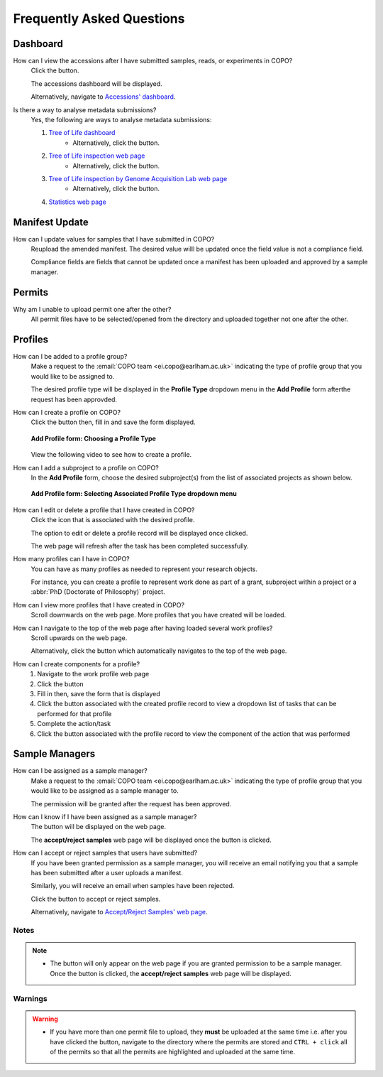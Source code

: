 .. _faq:

Frequently Asked Questions
==============================

Dashboard
--------------------
How can I view the accessions after I have submitted samples, reads, or experiments in COPO?
   Click the |accessions-dashboard-button| button.

   The accessions dashboard will be displayed.

   Alternatively, navigate to `Accessions' dashboard <https://copo-project.org/copo/dashboard/accessions/>`__.

.. raw:: html

   <hr>

Is there a way to analyse metadata submissions?
    Yes, the following are ways to analyse metadata submissions:

    #. `Tree of Life dashboard <https://copo-project.org/copo/dashboard/tol>`__
        * Alternatively, click the |tol-dashboard-button| button.
    #. `Tree of Life inspection web page <https://copo-project.org/copo/tol_inspect>`__
        * Alternatively, click the |tol-inspect-button| button.
    #. `Tree of Life inspection by Genome Acquisition Lab web page <https://copo-project.org/copo/tol_inspect/gal>`__
        * Alternatively, click the |tol-inspect-by-gal-button| button.
    #. `Statistics web page <https://copo-project.org/copo/stats>`__

Manifest Update
--------------------
How can I update values for samples that I have submitted in COPO?
   Reupload the amended manifest. The desired value willl be updated once the
   field value is not a compliance field.

   Compliance fields are fields that cannot be updated once a manifest has been
   uploaded and approved by a sample manager.

Permits
--------------------
Why am I unable to upload permit one after the other?
   All permit ﬁles have to be selected/opened from the directory and uploaded
   together not one after the other.

   .. seealso::
      :ref:`Point #1 in Warnings section <warnings>`

Profiles
--------------------
How can I be added to a profile group?
    Make a request to the :email:`COPO team <ei.copo@earlham.ac.uk>` indicating
    the type of profile group that you would like to be assigned to.

    The desired profile type will be displayed in the **Profile Type**
    dropdown menu in the **Add Profile** form afterthe request has been
    approvded.

.. raw:: html

   <hr>

How can I create a profile on COPO?
   Click the |add-profile-button| button then, fill in and save the form displayed.

   ..  figure:: /_static/images/profile/profile_add_form.png
    :alt: Profile types dropdown menu
    :align: center
    :class: with-shadow with-border
    :width: 400px
    :height: 400px

    **Add Profile form: Choosing a Profile Type**

   View the following video to see how to create a profile.

   ..  youtube:: 7xiVTNw6pPc
       :width: 640
       :height: 480
       :align: center

.. raw:: html

   <hr>

How can I add a subproject to a profile on COPO?
    In the **Add Profile** form, choose the desired subproject(s) from the list of
    associated projects as shown below.

    ..  figure:: /_static/images/profile/profile_form_associated_types.png
        :alt: Associated profile types dropdown menu
        :align: center
        :class: with-shadow with-border
        :width: 400px
        :height: 400px

        **Add Profile form: Selecting Associated Profile Type dropdown menu**


.. raw:: html

   <hr>

How can I edit or delete a profile that I have created in COPO?
   Click the |vertical-ellipsis-icon| icon that is associated with the desired profile.

   The option to edit or delete a profile record will be displayed once clicked.

   The web page will refresh after the task has been completed successfully.

.. raw:: html

   <hr>

How many profiles can I have in COPO?
   You can have as many profiles as needed to represent your research objects.

   For instance, you can create a profile to represent work done as part of a grant,
   subproject within a project or a :abbr:`PhD (Doctorate of Philosophy)` project.

.. raw:: html

   <hr>

How can I view more profiles that I have created in COPO?
    Scroll downwards on the web page.
    More profiles that you have created will be loaded.

.. raw:: html

   <hr>

How can I navigate to the top of the web page after having loaded several work profiles?
    Scroll upwards on the web page.

    Alternatively, click the |navigate-to-top-button| button which automatically navigates
    to the top of the web page.

.. raw:: html

   <hr>

How can I create components for a profile?
    #. Navigate to the work profile web page
    #. Click the |add-profile-button| button
    #. Fill in then, save the form that is displayed
    #. Click the |profile-actions-button| button associated with the created profile record to view
       a dropdown list of tasks that can be performed for that profile
    #. Complete the action/task
    #. Click the |profile-components-button| button associated with the profile record to view
       the component of the action that was performed

Sample Managers
--------------------
How can I be assigned as a sample manager?
    Make a request to the :email:`COPO team <ei.copo@earlham.ac.uk>` indicating the type of profile group
    that you would like to be assigned as a sample manager to.

    The permission will be granted after the request has been approved.

.. raw:: html

   <hr>

How can I know if I have been assigned as a sample manager?
   The |accept-reject-samples-button| button will be displayed on the web page.

   The **accept/reject samples** web page will be displayed once the button is clicked.

.. raw:: html

   <hr>

How can I accept or reject samples that users have submitted?
   If you have been granted permission as a sample manager, you will receive an email
   notifying you that a sample has been submitted after a user uploads a manifest.

   Similarly, you will receive an email when samples have been rejected.

   Click the |accept-reject-samples-button| button to accept or reject samples.

   Alternatively, navigate to `Accept/Reject Samples' web page <https://copo-project.org/copo/accept_reject_sample>`__.

Notes
~~~~~

.. note::
    * The |accept-reject-samples-button| button will only appear on the web page if you
      are granted permission to be a sample manager.
      Once the button is clicked, the **accept/reject samples** web page will be displayed.

..  _warnings:

Warnings
~~~~~~~~~

.. warning::
    * If you have more than one permit ﬁle to upload, they **must** be uploaded at the
      same time i.e. after you have clicked the |upload-permits-button| button, navigate
      to the directory where the permits are stored and ``CTRL + click`` all of the
      permits so that all the permits are highlighted and uploaded at the same time.

..
    Images declaration
..
.. |accept-reject-samples-button| image:: /_static/images/buttons/samples_accept_reject_button.png
   :height: 4ex
   :class: no-scaled-link

.. |accessions-dashboard-button| image:: /_static/images/dashboard/dashboard_accessions_button.png
   :height: 4ex
   :class: no-scaled-link

.. |add-profile-button| image:: /_static/images/profile/profile_add_button.png
   :height: 4ex
   :class: no-scaled-link

.. |navigate-to-top-button| image:: /_static/images/buttons/navigate_to_top_button.png
   :height: 4ex
   :class: no-scaled-link

.. |profile-actions-button| image:: /_static/images/profile/profile_actions_button.png
   :height: 4ex
   :class: no-scaled-link

.. |profile-components-button| image:: /_static/images/profile/profile_components_button.png
   :height: 4ex
   :class: no-scaled-link

.. |tol-dashboard-button| image:: /_static/images/dashboard/dashboard_tol_button.png
   :height: 4ex
   :class: no-scaled-link

.. |tol-inspect-button| image:: /_static/images/buttons/tol_inspect_button.png
   :height: 4ex
   :class: no-scaled-link

.. |tol-inspect-by-gal-button| image:: /_static/images/buttons/tol_inspect_by_gal_button.png
   :height: 4ex
   :class: no-scaled-link

.. |upload-permits-button| image:: /_static/images/buttons/permits_upload_button.png
   :height: 4ex
   :class: no-scaled-link

.. |vertical-ellipsis-icon| image:: /_static/images/profile/profile_vertical_ellipsis_icon.png
   :height: 4ex
   :class: no-scaled-link
